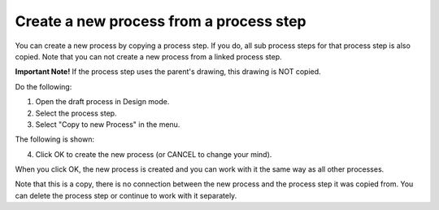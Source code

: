 Create a new process from a process step
=======================================================

You can create a new process by copying a process step. If you do, all sub process steps for that process step is also copied. Note that you can not create a new process from a linked process step.

**Important Note!** If the process step uses the parent's drawing, this drawing is NOT copied.

Do the following:

1. Open the draft process in Design mode.
2. Select the process step.
3. Select "Copy to new Process" in the menu.

.. image:: copy-to-new-process-menu-1-v7.png

.. image:: copy-to-new-process-menu-2-v7-blah.png

The following is shown:

.. image:: copy-to-new-process-message-v7.png

4. Click OK to create the new process (or CANCEL to change your mind).

When you click OK, the new process is created and you can work with it the same way as all other processes.

.. image:: new-process-copied-v7.png

Note that this is a copy, there is no connection between the new process and the process step it was copied from. You can delete the process step or continue to work with it separately.

